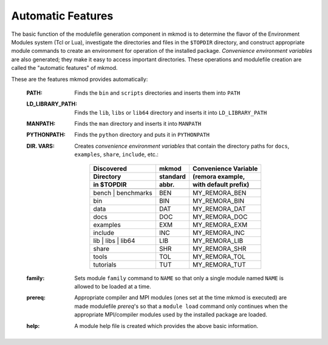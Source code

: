 Automatic Features
------------------

The basic function of the modulefile generation component in mkmod
is to determine the flavor of the Environment Modules system (Tcl or Lua), 
investigate the directories and files in the ``$TOPDIR`` directory, 
and construct appropriate module commands to create an environment for
operation of the installed package. *Convenience environment variables* 
are also generated; they make it easy to access important directories.
These operations and modulefile creation are called the 
"automatic features" of mkmod.

These are the features mkmod provides automatically:

       :PATH: Finds the ``bin`` and ``scripts`` directories and inserts them into ``PATH``
       :LD_LIBRARY_PATH: Finds the ``lib``, ``libs`` or ``lib64`` directory and inserts it into ``LD_LIBRARY_PATH``
       :MANPATH: Finds the ``man`` directory and inserts it into ``MANPATH``
       :PYTHONPATH: Finds the ``python`` directory and puts it in ``PYTHONPATH``

       :DIR. VARS: Creates *convenience environment variables* that contain the
        directory paths for ``docs``, ``examples``, ``share``, ``include``, etc.:

           ====================    ============      ===========================
           Discovered              mkmod             Convenience Variable
           Directory               standard          (remora example,
           in $TOPDIR              abbr.             with default prefix)
           --------------------    ------------      ---------------------------
           ====================    ============      ===========================
           bench | benchmarks      BEN               MY_REMORA_BEN
           bin                     BIN               MY_REMORA_BIN
           data                    DAT               MY_REMORA_DAT
           docs                    DOC               MY_REMORA_DOC
           examples                EXM               MY_REMORA_EXM
           include                 INC               MY_REMORA_INC
           lib | libs | lib64      LIB               MY_REMORA_LIB
           share                   SHR               MY_REMORA_SHR
           tools                   TOL               MY_REMORA_TOL
           tutorials               TUT               MY_REMORA_TUT
           ====================    ============      ===========================

       :family: Sets module ``family`` command to  ``NAME`` so that only a single
        module named ``NAME`` is allowed to be loaded at a time.
       :prereq: Appropriate compiler and MPI modules (ones set at the time mkmod is executed)
        are made modulefile *prereq*'s so that a ``module load`` command only continues 
        when the appropriate MPI/compiler modules used by the installed package are loaded.
       :help: A module help file is created which provides the above basic information.
